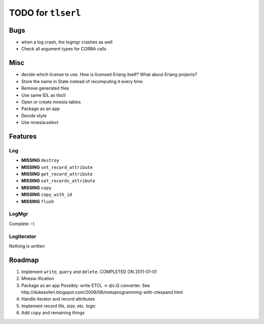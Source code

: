 ===================
TODO for ``tlserl``
===================

Bugs
====

* when a log crash, the logmgr crashes as well
* Check all argument types for CORBA calls

Misc
====

* decide which license to use. How is licensed Erlang itself? What about Erlang
  projects?
* Store the name in State instead of recomputing it every time.
* Remove generated files
* Use same IDL as tlscli
* Open or create mnesia tables
* Package as an app
* Decide style
* Use mnesia:select


Features
========

Log
---
* **MISSING** ``destroy``
* **MISSING** ``set_record_attribute``
* **MISSING** ``get_record_attribute``
* **MISSING** ``set_records_attribute``
* **MISSING** ``copy``
* **MISSING** ``copy_with_id``
* **MISSING** ``flush``

LogMgr
------

Complete :-)

LogIterator
-----------

Nothing is written

Roadmap
=======

1. Implement ``write``, ``query`` and ``delete``. COMPLETED ON 2011-01-01
2. Mnesia-ification
3. Package as an app
   Possibly: write ETCL -> qlc:Q converter.
   See http://dukesoferl.blogspot.com/2009/08/metaprogramming-with-ctexpand.html
4. Handle iterator and record attributes
5. Implement record life, size, etc. logic
6. Add ``copy`` and remaining things

